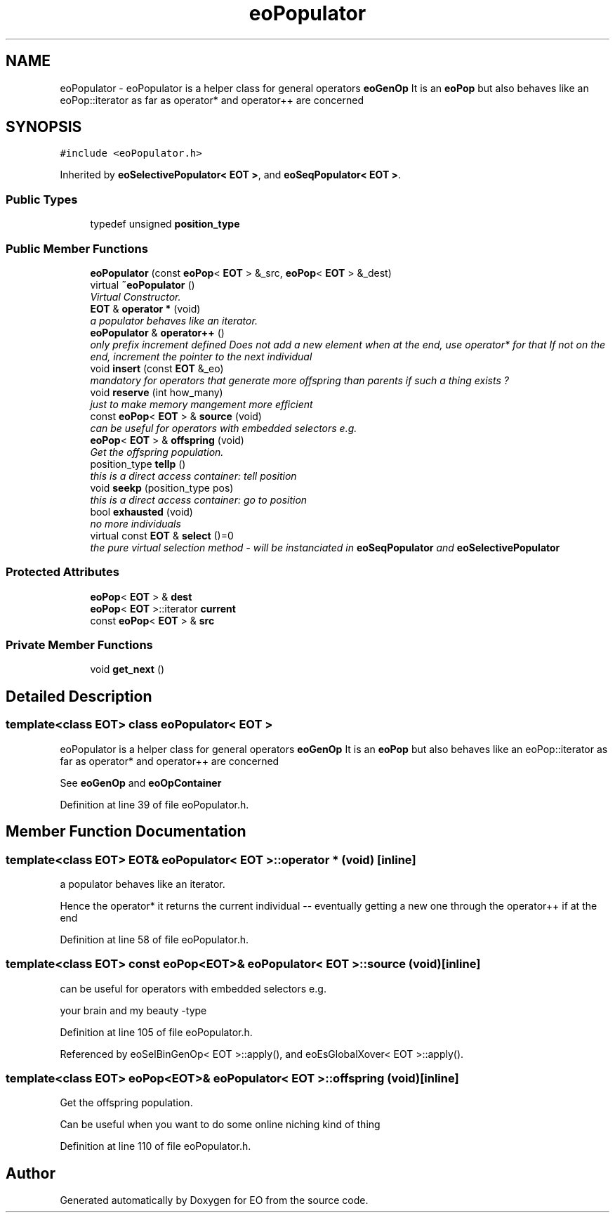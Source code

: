 .TH "eoPopulator" 3 "19 Oct 2006" "Version 0.9.4-cvs" "EO" \" -*- nroff -*-
.ad l
.nh
.SH NAME
eoPopulator \- eoPopulator is a helper class for general operators \fBeoGenOp\fP It is an \fBeoPop\fP but also behaves like an eoPop::iterator as far as operator* and operator++ are concerned  

.PP
.SH SYNOPSIS
.br
.PP
\fC#include <eoPopulator.h>\fP
.PP
Inherited by \fBeoSelectivePopulator< EOT >\fP, and \fBeoSeqPopulator< EOT >\fP.
.PP
.SS "Public Types"

.in +1c
.ti -1c
.RI "typedef unsigned \fBposition_type\fP"
.br
.in -1c
.SS "Public Member Functions"

.in +1c
.ti -1c
.RI "\fBeoPopulator\fP (const \fBeoPop\fP< \fBEOT\fP > &_src, \fBeoPop\fP< \fBEOT\fP > &_dest)"
.br
.ti -1c
.RI "virtual \fB~eoPopulator\fP ()"
.br
.RI "\fIVirtual Constructor. \fP"
.ti -1c
.RI "\fBEOT\fP & \fBoperator *\fP (void)"
.br
.RI "\fIa populator behaves like an iterator. \fP"
.ti -1c
.RI "\fBeoPopulator\fP & \fBoperator++\fP ()"
.br
.RI "\fIonly prefix increment defined Does not add a new element when at the end, use operator* for that If not on the end, increment the pointer to the next individual \fP"
.ti -1c
.RI "void \fBinsert\fP (const \fBEOT\fP &_eo)"
.br
.RI "\fImandatory for operators that generate more offspring than parents if such a thing exists ? \fP"
.ti -1c
.RI "void \fBreserve\fP (int how_many)"
.br
.RI "\fIjust to make memory mangement more efficient \fP"
.ti -1c
.RI "const \fBeoPop\fP< \fBEOT\fP > & \fBsource\fP (void)"
.br
.RI "\fIcan be useful for operators with embedded selectors e.g. \fP"
.ti -1c
.RI "\fBeoPop\fP< \fBEOT\fP > & \fBoffspring\fP (void)"
.br
.RI "\fIGet the offspring population. \fP"
.ti -1c
.RI "position_type \fBtellp\fP ()"
.br
.RI "\fIthis is a direct access container: tell position \fP"
.ti -1c
.RI "void \fBseekp\fP (position_type pos)"
.br
.RI "\fIthis is a direct access container: go to position \fP"
.ti -1c
.RI "bool \fBexhausted\fP (void)"
.br
.RI "\fIno more individuals \fP"
.ti -1c
.RI "virtual const \fBEOT\fP & \fBselect\fP ()=0"
.br
.RI "\fIthe pure virtual selection method - will be instanciated in \fBeoSeqPopulator\fP and \fBeoSelectivePopulator\fP \fP"
.in -1c
.SS "Protected Attributes"

.in +1c
.ti -1c
.RI "\fBeoPop\fP< \fBEOT\fP > & \fBdest\fP"
.br
.ti -1c
.RI "\fBeoPop\fP< \fBEOT\fP >::iterator \fBcurrent\fP"
.br
.ti -1c
.RI "const \fBeoPop\fP< \fBEOT\fP > & \fBsrc\fP"
.br
.in -1c
.SS "Private Member Functions"

.in +1c
.ti -1c
.RI "void \fBget_next\fP ()"
.br
.in -1c
.SH "Detailed Description"
.PP 

.SS "template<class EOT> class eoPopulator< EOT >"
eoPopulator is a helper class for general operators \fBeoGenOp\fP It is an \fBeoPop\fP but also behaves like an eoPop::iterator as far as operator* and operator++ are concerned 

See \fBeoGenOp\fP and \fBeoOpContainer\fP 
.PP
Definition at line 39 of file eoPopulator.h.
.SH "Member Function Documentation"
.PP 
.SS "template<class EOT> \fBEOT\fP& \fBeoPopulator\fP< \fBEOT\fP >::operator * (void)\fC [inline]\fP"
.PP
a populator behaves like an iterator. 
.PP
Hence the operator* it returns the current individual -- eventually getting a new one through the operator++ if at the end 
.PP
Definition at line 58 of file eoPopulator.h.
.SS "template<class EOT> const \fBeoPop\fP<\fBEOT\fP>& \fBeoPopulator\fP< \fBEOT\fP >::source (void)\fC [inline]\fP"
.PP
can be useful for operators with embedded selectors e.g. 
.PP
your brain and my beauty -type 
.PP
Definition at line 105 of file eoPopulator.h.
.PP
Referenced by eoSelBinGenOp< EOT >::apply(), and eoEsGlobalXover< EOT >::apply().
.SS "template<class EOT> \fBeoPop\fP<\fBEOT\fP>& \fBeoPopulator\fP< \fBEOT\fP >::offspring (void)\fC [inline]\fP"
.PP
Get the offspring population. 
.PP
Can be useful when you want to do some online niching kind of thing 
.PP
Definition at line 110 of file eoPopulator.h.

.SH "Author"
.PP 
Generated automatically by Doxygen for EO from the source code.
